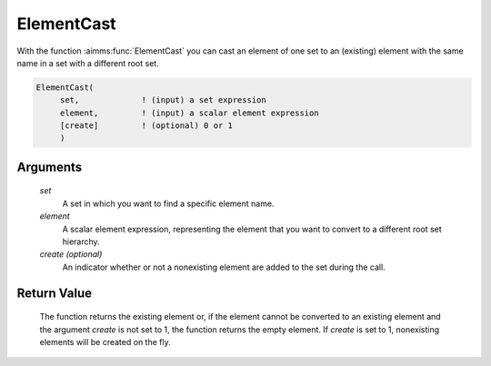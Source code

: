 .. aimms:function:: ElementCast(set, element[, create])

.. _ElementCast:

ElementCast
===========

With the function :aimms:func:`ElementCast` you can cast an element of one set to
an (existing) element with the same name in a set with a different root
set.

.. code-block:: aimms

    ElementCast(
         set,             ! (input) a set expression
         element,         ! (input) a scalar element expression
         [create]         ! (optional) 0 or 1
         )

Arguments
---------

    *set*
        A set in which you want to find a specific element name.

    *element*
        A scalar element expression, representing the element that you want to
        convert to a different root set hierarchy.

    *create (optional)*
        An indicator whether or not a nonexisting element are added to the set
        during the call.

Return Value
------------

    The function returns the existing element or, if the element cannot be
    converted to an existing element and the argument *create* is not set to
    1, the function returns the empty element. If *create* is set to 1,
    nonexisting elements will be created on the fly.

.. seealso::

    The procedure :aimms:procedure:`SetElementAdd`.
